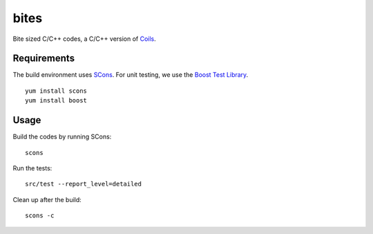 bites
=====

Bite sized C/C++ codes, a C/C++ version of `Coils <http://vmlaker.github.com/coils>`_.

Requirements
------------

The build environment uses `SCons <http://www.scons.org>`_.
For unit testing, we use the `Boost Test Library <http://www.boost.org/doc/libs/1_53_0/libs/test/doc/html/index.html>`_.
::
   
   yum install scons
   yum install boost

Usage
-----

Build the codes by running SCons:
::
   
   scons

Run the tests:
::

   src/test --report_level=detailed

Clean up after the build:
::

   scons -c
